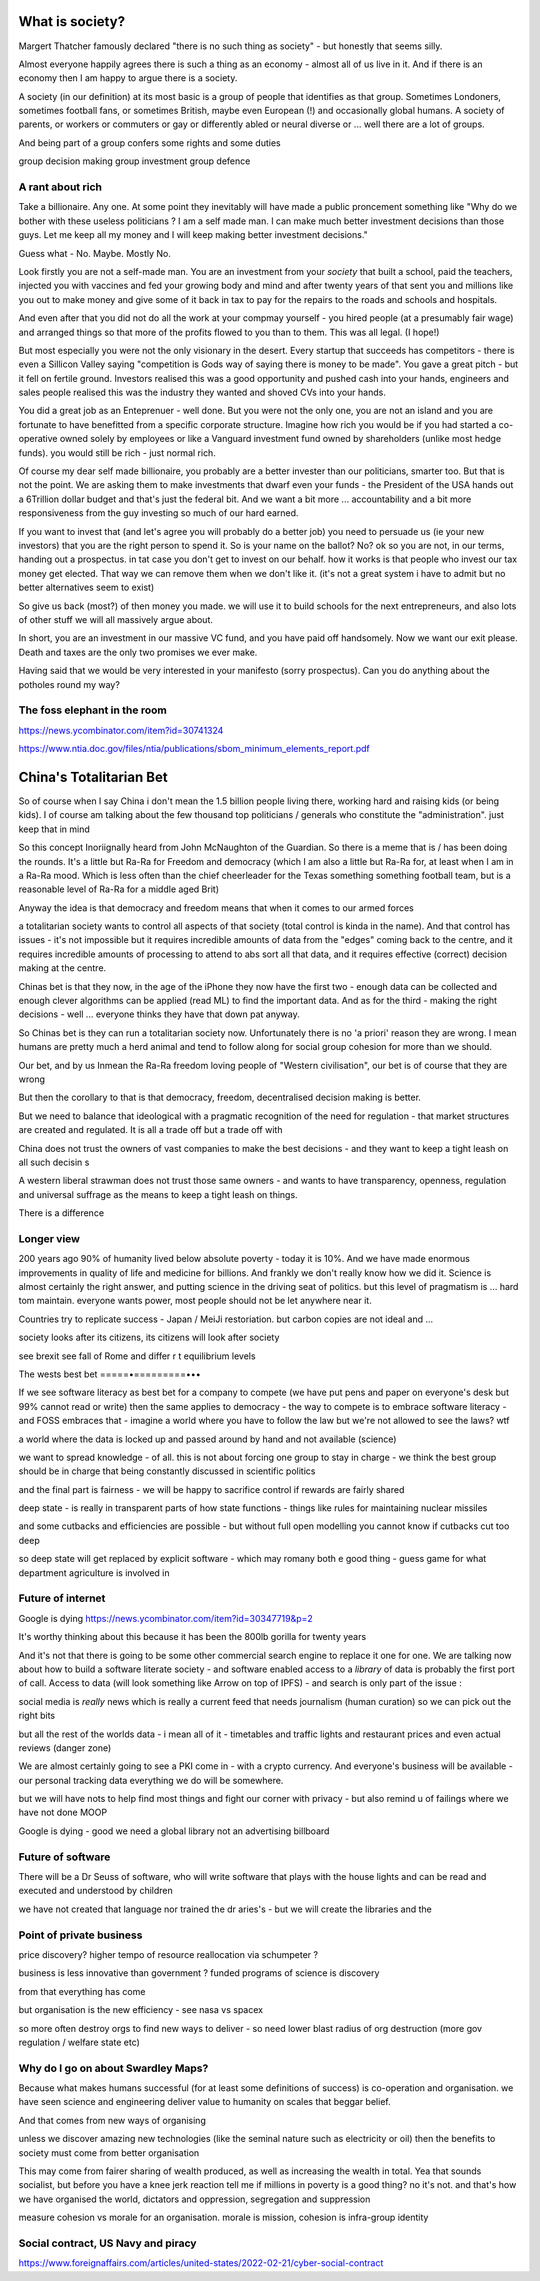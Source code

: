 What is society?
================

Margert Thatcher famously declared "there is no such thing as society" - but honestly that seems silly.

Almost everyone happily agrees there is such a thing as an economy - almost all of us live in it. And if there is an economy then I am happy to argue there is a society.

A society (in our definition) at its most basic is a group of people that identifies as that group. Sometimes Londoners, sometimes football fans, or sometimes British, maybe even European (!) and occasionally global humans.  A society of parents, or workers or commuters or gay or differently abled or neural diverse or ... well there are  a lot of groups. 

And being part of a group confers some rights and some duties 

group decision making
group investment 
group defence 

A rant about rich
-----------------

Take a billionaire. Any one.
At some point they inevitably will have made a public proncement something like "Why do we bother with these useless politicians ? I am a self made man. I can make much better investment decisions than those guys.  Let me keep all my money and I will keep making better investment decisions."

Guess what - No. Maybe. Mostly  No.

Look firstly you are not a self-made man.  You are an investment from your *society* that built a school, paid the teachers, injected you with vaccines and fed your growing body and mind and after twenty years of that sent you and millions like you out to make money and give some of it back in tax to pay for the repairs to the roads and schools and hospitals.

And even after that you did not do all the work at your compmay yourself - you hired people (at a presumably fair wage) and arranged things so that more of the profits flowed to you than to them.  This was all legal. (I hope!)

But most especially you were not the only visionary in the desert. Every startup that succeeds has competitors - there is even a Sillicon Valley saying "competition is Gods way of saying there is money to be made". You gave a great pitch - but it fell on fertile ground.  Investors realised this was a good opportunity and pushed cash into your hands, engineers and sales people realised this was the industry they wanted and shoved CVs into your hands.

You did a great job as an Enteprenuer - well done.  But you were not the only one, you are not an island and you are fortunate to have benefitted from a specific corporate structure.  Imagine how rich you would be if you had started a co-operative owned solely by employees or like a Vanguard investment fund owned by shareholders (unlike most hedge funds).  you would still be rich - just normal rich.

Of course my dear self made billionaire, you probably are a better invester than our politicians, smarter too.  But that is not the point.  We are asking them to make investments that dwarf even your funds - the President of the USA hands out a 6Trillion dollar budget and that's just the federal bit. And we want a bit more ... accountability and a bit more responsiveness from the guy investing so much of our hard earned.

If you want to invest that (and let's agree you will probably do a better job) you need to persuade us (ie your new investors) that you are the right person to spend it.  So is your name on the ballot? No? ok so you are not, in our terms, handing out a prospectus.  in tat case you don't get to invest on our behalf.  how it works is that people who invest our tax money get elected.  That way we can remove them when we don't like it. (it's not a great system i have to admit but no better alternatives seem to exist)

So give us back (most?) of then money you made.  we will use it to build schools for the next entrepreneurs, and also lots of other stuff we will all massively argue about.  

In short, you are an investment in our massive VC fund, and you have paid off handsomely.  Now we want our exit please.  Death and taxes are the only two promises we ever make. 

Having said that we would be very interested in your manifesto (sorry prospectus).  Can you do anything about  the potholes round my way? 


The foss elephant in the room
-----------------------------
https://news.ycombinator.com/item?id=30741324

https://www.ntia.doc.gov/files/ntia/publications/sbom_minimum_elements_report.pdf

China's Totalitarian Bet
========================

So of course when I say China i don't mean the 1.5 billion people living there, working hard and raising kids (or being kids).  I of course am talking about the few thousand  top politicians / generals who constitute the "administration".  just keep that in mind 

So this concept Inoriignally heard from John McNaughton of the Guardian.  So there is a meme that is / has been doing the rounds.  It's a little but Ra-Ra for Freedom and democracy (which I am also a little but Ra-Ra for, at least when I am in a Ra-Ra mood.  Which is less often than the chief cheerleader for the Texas something something football team, but is a reasonable level of Ra-Ra for a middle aged Brit)

Anyway the idea is that democracy and freedom means that when it comes to our armed forces 

a totalitarian society wants to control all aspects of that society (total control is kinda in the name).  And that control has issues - it's not impossible but it requires incredible amounts of data from the "edges" coming back to the centre, and it requires incredible amounts of processing to attend to abs sort all that data, and it requires effective (correct) decision making at the centre. 

Chinas bet is that they now, in the age of the iPhone
they now have the first two - enough data can be collected and enough clever algorithms can be applied (read ML) to find the important data.  And as for the third - making the right decisions - well ... everyone thinks they have that down pat anyway.

So Chinas bet is they can run a totalitarian society now.  Unfortunately there is no 'a priori' reason they are wrong.  I mean humans are pretty much a herd animal and tend to follow along for social group 
cohesion for more than we should.

Our bet, and by us Inmean the Ra-Ra freedom loving people of "Western civilisation", our bet is of course that they are wrong 

But then the corollary to that is that democracy, freedom, decentralised decision making is better.  

But we need to balance that ideological with a pragmatic recognition of the need for regulation - that market structures are created and regulated.  It is all a trade off but a trade off with 

China does not trust the owners of vast companies to make the best decisions - and they want to keep a tight leash on all such decisin s

A western liberal strawman does not trust those same owners - and wants to have transparency, openness, regulation and universal suffrage as the means to keep a tight leash on things.

There is a difference 

Longer view
-----------
200 years ago 90% of humanity lived below absolute poverty - today it is 10%.  And we have made enormous improvements in quality of life and medicine for billions.  And frankly we don't really know how we did it.  Science is almost certainly the right answer, and putting science in the driving seat of politics.  but this level of pragmatism is ... hard tom maintain.  everyone wants power, most people should not be let anywhere near it.

Countries try to replicate success - Japan / MeiJi restoriation.  but carbon copies are not ideal and ... 




society looks after its citizens, its citizens will look after society

see brexit 
see fall of Rome and differ r t equilibrium levels 


The wests best bet
=====•=========•••

If we see software literacy as best bet for a company to compete (we have put pens and paper on everyone's desk but 99% cannot read or write) then the same applies to democracy - the way to compete is to embrace software literacy - and FOSS embraces that - imagine a world where you have to follow the law but we're not allowed to see the laws? wtf

a world where the data is locked up and passed around by hand and not available (science)

we want to spread knowledge - of all. this is not about forcing one group to stay in charge - we think the best group should be in charge that being constantly discussed in scientific politics

and the final part is fairness - we will be happy to sacrifice control if rewards are fairly shared 


deep state - is really in transparent parts of how state functions - things like rules for maintaining nuclear missiles

and some cutbacks and efficiencies are possible - but without full open modelling you cannot know if cutbacks cut too deep

so deep state will get replaced by explicit software - which may romany both e good thing
- guess game for what department agriculture is involved in 

Future of internet
-------------------

Google is dying 
https://news.ycombinator.com/item?id=30347719&p=2

It's worthy thinking about this because it has been the 800lb gorilla for twenty years

And it's not that there is going to be some other commercial search engine to replace it one for one.  We are talking now about how to build a software literate society - and software enabled access to a *library* of data is probably the first port of call.  Access to data (will
look something like Arrow on top of IPFS) - and search is only part of the issue : 

social media is *really* news which is really a current feed that needs journalism (human curation) so we can pick out the right bits 

but all the rest of the worlds data - i mean all of it - timetables and traffic lights and restaurant prices and even actual reviews (danger zone)

We are almost certainly going to see a PKI come in - with a crypto currency.  And everyone's business will be available - our personal tracking data everything we do will be somewhere.

but we will have nots to help find most things and fight our corner with privacy - but also remind u of failings where we have not done MOOP

Google is dying - good we need a global library not an advertising billboard 


Future of software
------------------
There will be a Dr Seuss of software, who will write software that plays with the house lights and can be read and executed and understood by children 

we have not created that language nor trained the dr aries's - but we will create the libraries and the 


Point of private business
------------------------
price discovery?
higher tempo of resource reallocation via schumpeter ?

business is less innovative than government ? funded programs of science is discovery 

from that everything has come

but organisation is the new efficiency - see nasa vs spacex 

so more often destroy orgs to find new ways to deliver - so need lower blast radius of org destruction (more gov regulation / welfare state etc) 

Why do I go on about Swardley Maps?
----------------------------
Because what makes humans successful (for at least some definitions of success) is co-operation and organisation.  we have seen science and engineering deliver value to humanity on scales that beggar belief. 

And that comes from new ways of organising 

unless we discover amazing new technologies (like the seminal nature such as electricity or oil) then the benefits to society must come from better organisation 

This may come from fairer sharing of wealth produced, as well as increasing the wealth in total.  Yea that sounds socialist, but before you have a knee jerk reaction tell me if millions in poverty is a good thing? no it's not.  and that's how we have organised the world, dictators and oppression, segregation and suppression 

measure cohesion vs morale for an organisation.  morale is mission, cohesion is infra-group identity


Social contract, US Navy and piracy
--------------------
https://www.foreignaffairs.com/articles/united-states/2022-02-21/cyber-social-contract


